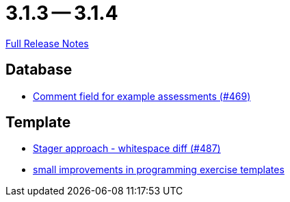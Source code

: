 = 3.1.3 -- 3.1.4

link:https://github.com/ls1intum/Artemis/releases/tag/3.1.4[Full Release Notes]

== Database

* link:https://www.github.com/ls1intum/Artemis/commit/e609737b05cc88f0c6d7667d62096d5447065a2d[Comment field for example assessments (#469)]


== Template

* link:https://www.github.com/ls1intum/Artemis/commit/6d612e4ded54867ee8089d2cd348d57f6b3a49c8[Stager approach - whitespace diff (#487)]
* link:https://www.github.com/ls1intum/Artemis/commit/ae892211c572b88eb4ee386ca11b6c9be7e61ecc[small improvements in programming exercise templates]


